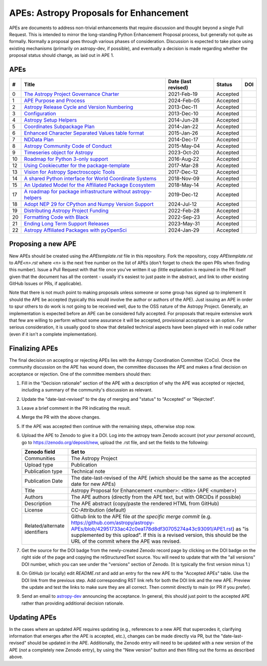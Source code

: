 APEs: Astropy Proposals for Enhancement
---------------------------------------

APEs are documents to address non-trivial enhancements that require discussion
and thought beyond a single Pull Request. This is intended to mirror the
long-standing Python Enhancement  Proposal process, but generally not quite as
formally. Normally a proposal goes through various phases of consideration.
Discussion is expected to take place using existing mechanisms (primarily on astropy-dev,
if possible), and eventually a decision is made regarding whether the
proposal status should change, as laid out in APE 1.

APEs
^^^^

=== ================================================================ =========== ============ ============
#   Title                                                            Date (last  Status       DOI
                                                                     revised)
=== ================================================================ =========== ============ ============
0   `The Astropy Project Governance Charter`_                        2021-Feb-19   Accepted   |APE 0 DOI|
1   `APE Purpose and Process`_                                       2024-Feb-05   Accepted   |APE 1 DOI|
2   `Astropy Release Cycle and Version Numbering`_                   2013-Dec-11   Accepted   |APE 2 DOI|
3   `Configuration`_                                                 2013-Dec-10   Accepted   |APE 3 DOI|
4   `Astropy Setup Helpers`_                                         2014-Jun-28   Accepted   |APE 4 DOI|
5   `Coordinates Subpackage Plan`_                                   2014-Jan-22   Accepted   |APE 5 DOI|
6   `Enhanced Character Separated Values table format`_              2015-Jan-26   Accepted   |APE 6 DOI|
7   `NDData Plan`_                                                   2014-Dec-17   Accepted   |APE 7 DOI|
8   `Astropy Community Code of Conduct`_                             2015-May-04   Accepted   |APE 8 DOI|
9   `Timeseries object for Astropy`_                                 2023-Oct-20   Accepted   |APE 9 DOI|
10  `Roadmap for Python 3-only support`_                             2016-Aug-22   Accepted   |APE 10 DOI|
12  `Using Cookiecutter for the package-template`_                   2017-Mar-28   Accepted   |APE 12 DOI|
13  `Vision for Astropy Spectroscopic Tools`_                        2017-Dec-12   Accepted   |APE 13 DOI|
14  `A shared Python interface for World Coordinate Systems`_        2018-Nov-09   Accepted   |APE 14 DOI|
15  `An Updated Model for the Affiliated Package Ecosystem`_         2018-May-14   Accepted   |APE 15 DOI|
17  `A roadmap for package infrastructure without astropy-helpers`_  2019-Dec-12   Accepted   |APE 17 DOI|
18  `Adopt NEP 29 for CPython and Numpy Version Support`_            2024-Jul-12   Accepted   |APE 18 DOI|
19  `Distributing Astropy Project Funding`_                          2022-Feb-28   Accepted   |APE 19 DOI|
20  `Formatting Code with Black`_                                    2022-Sep-23   Accepted   |APE 20 DOI|
21  `Ending Long Term Support Releases`_                             2023-May-31   Accepted   |APE 21 DOI|
22  `Astropy Affiliated Packages with pyOpenSci`_                    2024-Jan-29   Accepted   |APE 22 DOI|
=== ================================================================ =========== ============ ============

.. _The Astropy Project Governance Charter: https://github.com/astropy/astropy-APEs/blob/main/APE0.rst
.. _APE Purpose and Process: https://github.com/astropy/astropy-APEs/blob/main/APE1.rst
.. _Astropy Release Cycle and Version Numbering: https://github.com/astropy/astropy-APEs/blob/main/APE2.rst
.. _Configuration: https://github.com/astropy/astropy-APEs/blob/main/APE3.rst
.. _Astropy Setup Helpers: https://github.com/astropy/astropy-APEs/blob/main/APE4.rst
.. _Coordinates Subpackage Plan: https://github.com/astropy/astropy-APEs/blob/main/APE5.rst
.. _Enhanced Character Separated Values table format: https://github.com/astropy/astropy-APEs/blob/main/APE6.rst
.. _NDData Plan: https://github.com/astropy/astropy-APEs/blob/main/APE7.rst
.. _Astropy Community Code of Conduct: https://github.com/astropy/astropy-APEs/blob/main/APE8.rst
.. _Timeseries object for Astropy: https://github.com/astropy/astropy-APEs/blob/main/APE9.rst
.. _Roadmap for Python 3-only support: https://github.com/astropy/astropy-APEs/blob/main/APE10.rst
.. _Using Cookiecutter for the package-template: https://github.com/astropy/astropy-APEs/blob/main/APE12.rst
.. _Vision for Astropy Spectroscopic Tools: https://github.com/astropy/astropy-APEs/blob/main/APE13.rst
.. _A shared Python interface for World Coordinate Systems: https://github.com/astropy/astropy-APEs/blob/main/APE14.rst
.. _An Updated Model for the Affiliated Package Ecosystem: https://github.com/astropy/astropy-APEs/blob/main/APE15.rst
.. _A roadmap for package infrastructure without astropy-helpers: https://github.com/astropy/astropy-APEs/blob/main/APE17.rst
.. _Adopt NEP 29 for CPython and Numpy Version Support: https://github.com/astropy/astropy-APEs/blob/main/APE18.rst
.. _Distributing Astropy Project Funding: https://github.com/astropy/astropy-APEs/blob/main/APE19.rst
.. _Formatting Code with Black: https://github.com/astropy/astropy-APEs/blob/main/APE20.rst
.. _Ending Long Term Support Releases: https://github.com/astropy/astropy-APEs/blob/main/APE21.rst
.. _Astropy Affiliated Packages with pyOpenSci: https://github.com/astropy/astropy-APEs/blob/main/APE22.rst

.. |APE 0 DOI| image:: https://zenodo.org/badge/DOI/10.5281/zenodo.4552790.svg
   :target: https://doi.org/10.5281/zenodo.4552790

.. |APE 1 DOI| image:: https://zenodo.org/badge/DOI/10.5281/zenodo.10805921.svg
   :target: https://doi.org/10.5281/zenodo.10805921

.. |APE 2 DOI| image:: https://zenodo.org/badge/DOI/10.5281/zenodo.1043887.svg
   :target: https://doi.org/10.5281/zenodo.1043887

.. |APE 3 DOI| image:: https://zenodo.org/badge/DOI/10.5281/zenodo.1043889.svg
   :target: https://doi.org/10.5281/zenodo.1043889

.. |APE 4 DOI| image:: https://zenodo.org/badge/DOI/10.5281/zenodo.1043891.svg
   :target: https://doi.org/10.5281/zenodo.1043891

.. |APE 5 DOI| image:: https://zenodo.org/badge/DOI/10.5281/zenodo.1043896.svg
   :target: https://doi.org/10.5281/zenodo.1043896

.. |APE 6 DOI| image:: https://zenodo.org/badge/DOI/10.5281/zenodo.1043900.svg
   :target: https://doi.org/10.5281/zenodo.1043900

.. |APE 7 DOI| image:: https://zenodo.org/badge/DOI/10.5281/zenodo.1043906.svg
   :target: https://doi.org/10.5281/zenodo.1043906

.. |APE 8 DOI| image:: https://zenodo.org/badge/DOI/10.5281/zenodo.1043912.svg
   :target: https://doi.org/10.5281/zenodo.1043912

.. |APE 9 DOI| image:: https://zenodo.org/badge/DOI/10.5281/zenodo.10403160.svg
   :target: https://doi.org/10.5281/zenodo.10403160

.. |APE 10 DOI| image:: https://zenodo.org/badge/DOI/10.5281/zenodo.1038586.svg
   :target: https://doi.org/10.5281/zenodo.1038586

.. |APE 12 DOI| image:: https://zenodo.org/badge/DOI/10.5281/zenodo.1044483.svg
   :target: https://doi.org/10.5281/zenodo.1044483

.. |APE 13 DOI| image:: https://zenodo.org/badge/DOI/10.5281/zenodo.14834949.svg
   :target: https://doi.org/10.5281/zenodo.14834949

.. |APE 14 DOI| image:: https://zenodo.org/badge/DOI/10.5281/zenodo.11566733.svg
   :target: https://doi.org/10.5281/zenodo.11566733

.. |APE 15 DOI| image:: https://zenodo.org/badge/DOI/10.5281/zenodo.1246833.svg
   :target: https://doi.org/10.5281/zenodo.1246833

.. |APE 17 DOI| image:: https://zenodo.org/badge/DOI/10.5281/zenodo.3572843.svg
   :target: https://doi.org/10.5281/zenodo.3572843

.. |APE 18 DOI| image:: https://zenodo.org/badge/DOI/10.5281/zenodo.4563082.svg
   :target: https://doi.org/10.5281/zenodo.4563082

.. |APE 19 DOI| image:: https://zenodo.org/badge/DOI/10.5281/zenodo.6312048.svg
   :target: https://doi.org/10.5281/zenodo.6312048

.. |APE 20 DOI| image:: https://zenodo.org/badge/DOI/10.5281/zenodo.10562869.svg
   :target: https://doi.org/10.5281/zenodo.10562869

.. |APE 21 DOI| image:: https://zenodo.org/badge/DOI/10.5281/zenodo.7990988.svg
   :target: https://doi.org/10.5281/zenodo.7990988

.. |APE 22 DOI| image:: https://zenodo.org/badge/DOI/10.5281/zenodo.10581892.svg
   :target: https://doi.org/10.5281/zenodo.10581891

Proposing a new APE
^^^^^^^^^^^^^^^^^^^

New APEs should be created using the `APEtemplate.rst` file in this repository.
Fork the repository, copy `APEtemplate.rst` to `APE<n>.rst` where `<n>` is the next
free number on the list of APEs (don't forget to check the open PRs when finding
this number). Issue a Pull Request with that file once
you've written it up (little explanation is required in the PR itself given that
the document has all the content - usually it's easiest to just paste in the
abstract, and link to other existing GitHub Issues or PRs, if applicable).

Note that there is not much point to making proposals unless someone or some
group has signed up to implement it should the APE be accepted
(typically this would involve the author or authors of the APE).  Just issuing
an APE in order to spur others to do work is not going to be received
well, due to the OSS nature of the Astropy Project.
Generally, an implementation is expected before an APE can be considered
fully accepted. For proposals that require extensive work that few are willing
to perform without some assurance it will be accepted, provisional acceptance
is an option. For serious consideration, it is usually good to show that detailed
technical aspects have been played with in real code rather (even if it isn't a
complete implementation).

Finalizing APEs
^^^^^^^^^^^^^^^

The final decision on accepting or rejecting APEs lies with the Astropy
Coordination Committee (CoCo).  Once the community discussion on the APE has wound
down, the committee discusses the APE and makes a final decision on acceptance
or rejection.  One of the committee members should then:

#. Fill in the "Decision rationale" section of the APE with a description of why
   the APE was accepted or rejected, including a summary of the community's
   discussion as relevant.
#. Update the "date-last-revised" to the day of merging and "status" to
   "Accepted" or "Rejected".
#. Leave a brief comment in the PR indicating the result.
#. Merge the PR with the above changes.
#. If the APE was accepted then continue with the remaining steps, otherwise
   stop now.
#. Upload the APE to Zenodo to give it a DOI.  Log into the astropy team Zenodo
   account (*not your personal account*), go to https://zenodo.org/deposit/new,
   upload the .rst file, and set the fields to the following:

   ============================= ======================================================
   Zenodo field                  Set to
   ============================= ======================================================
   Communities                   The Astropy Project
   Upload type                   Publication
   Publication type              Technical note
   Publication Date              The date-last-revised of the APE (which should be the same as the accepted date for new APEs)
   Title                         Astropy Proposal for Enhancement <number>: <title> (APE <number>)
   Authors                       The APE authors (directly from the APE text, but with ORCIDs if possible)
   Description                   The APE abstract (copy/paste the rendered HTML from GitHub)
   License                       CC-Attribution (default)
   Related/alternate identifiers Github link to the APE file *at the specific merge commit* (e.g. https://github.com/astropy/astropy-APEs/blob/42951733ac42c0ea178d8df30705274a43c93091/APE1.rst) as "is supplemented by this upload". If this is a revised version, this should be the URL of the commit where the APE was revised.
   ============================= ======================================================

#. Get the source for the DOI badge from the newly-created Zenodo record page by
   clicking on the DOI badge on the right side of the page and copying the
   reStructuredText source. You will need to update that with the "all versions"
   DOI number, which you can see under the "versions" section of Zenodo. (It is
   typically the first version minus 1.)
#. On GitHub (or locally) edit `README.rst` and add an entry for the new APE to the
   "Accepted APEs" table.  Use the DOI link from the previous step.  Add
   corresponding RST link refs for both the DOI link and the new APE.  Preview
   the update and test the links to make sure they are all correct.  Then commit
   directly to main (or PR if you prefer).
#. Send an email to `astropy-dev <https://groups.google.com/g/astropy-dev>`_
   announcing the acceptance. In general, this should just point to the accepted
   APE rather than providing additional decision rationale.

Updating APEs
^^^^^^^^^^^^^

In the cases where an updated APE requires updating (e.g., references to a new
APE that supercedes it, clarifying information that emerges after the APE is
accepted, etc.), changes can be made directly via PR, but the
"date-last-revised" should be updated in the APE. Additionally, the Zenodo entry
will need to be updated with a new version of the APE (*not* a completely new
Zenodo entry), by using the "New version" button and then filling out the forms
as described above.
